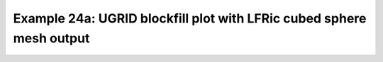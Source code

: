 .. _example24a:

Example 24a: UGRID blockfill plot with LFRic cubed sphere mesh output
---------------------------------------------------------------------


.. code-block:: python
   :caption: Making a blockfill plot of UGRID data, specifically LFRic
             model output which is defined on a cubed sphere mesh

   f = cf.read("cfplot_data/lfric_initial.nc")

   # Select the relevant fields for the objects required for the plot,
   # taking the air potential temperature as a variable to choose to view.
   pot = f.select_by_identity("air_potential_temperature")[0]
   lats = f.select_by_identity("latitude")[0]
   lons = f.select_by_identity("longitude")[0]
   faces = f.select_by_identity("cf_role=face_edge_connectivity")[0]

   # Reduce the variable to match the shapes
   pot = pot[4,:]

   cfp.levs(240, 310, 5)

   cfp.con(
       f=pot, face_lons=lons, face_lats=lats,
       face_connectivity=faces, lines=False, blockfill=True,
   )


.. figure:: /../../cfplot/test/reference-example-images/ref_fig_24a.png
